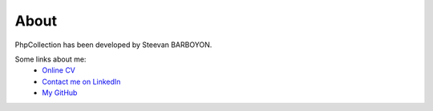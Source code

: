 About
=====

PhpCollection has been developed by Steevan BARBOYON.

Some links about me:
 - `Online CV <http://prestation.info-droid.fr>`_
 - `Contact me on LinkedIn <https://www.linkedin.com/in/steevan-barboyon-4208abb7/>`_
 - `My GitHub <https://github.com/steevanb>`_
